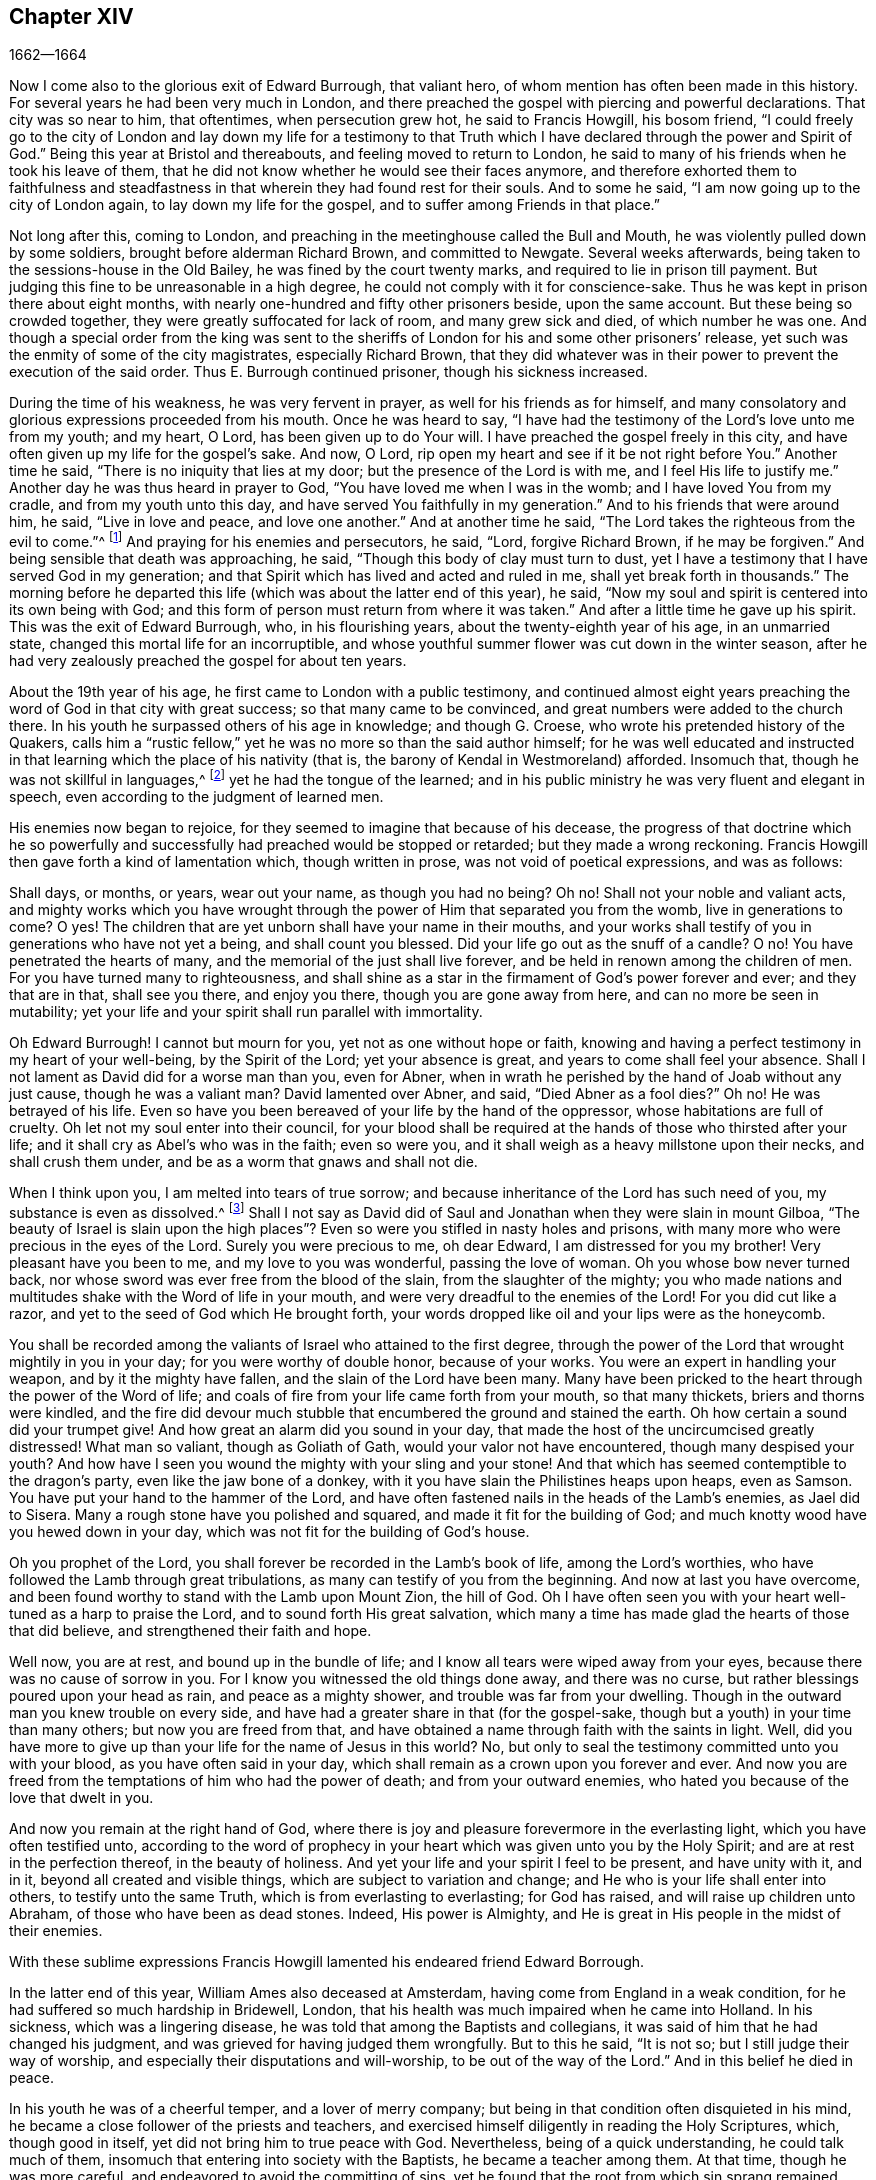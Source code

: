 == Chapter XIV

[.section-date]
1662--1664

Now I come also to the glorious exit of Edward Burrough, that valiant hero,
of whom mention has often been made in this history.
For several years he had been very much in London,
and there preached the gospel with piercing and powerful declarations.
That city was so near to him, that oftentimes, when persecution grew hot,
he said to Francis Howgill, his bosom friend,
"`I could freely go to the city of London and lay down my life for a testimony
to that Truth which I have declared through the power and Spirit of God.`"
Being this year at Bristol and thereabouts, and feeling moved to return to London,
he said to many of his friends when he took his leave of them,
that he did not know whether he would see their faces anymore,
and therefore exhorted them to faithfulness and steadfastness
in that wherein they had found rest for their souls.
And to some he said, "`I am now going up to the city of London again,
to lay down my life for the gospel, and to suffer among Friends in that place.`"

Not long after this, coming to London,
and preaching in the meetinghouse called the Bull and Mouth,
he was violently pulled down by some soldiers, brought before alderman Richard Brown,
and committed to Newgate.
Several weeks afterwards, being taken to the sessions-house in the Old Bailey,
he was fined by the court twenty marks, and required to lie in prison till payment.
But judging this fine to be unreasonable in a high degree,
he could not comply with it for conscience-sake.
Thus he was kept in prison there about eight months,
with nearly one-hundred and fifty other prisoners beside, upon the same account.
But these being so crowded together, they were greatly suffocated for lack of room,
and many grew sick and died, of which number he was one.
And though a special order from the king was sent to the
sheriffs of London for his and some other prisoners`' release,
yet such was the enmity of some of the city magistrates, especially Richard Brown,
that they did whatever was in their power to prevent the execution of the said order.
Thus E. Burrough continued prisoner, though his sickness increased.

During the time of his weakness, he was very fervent in prayer,
as well for his friends as for himself,
and many consolatory and glorious expressions proceeded from his mouth.
Once he was heard to say,
"`I have had the testimony of the Lord`'s love unto me from my youth; and my heart,
O Lord, has been given up to do Your will.
I have preached the gospel freely in this city,
and have often given up my life for the gospel`'s sake.
And now, O Lord, rip open my heart and see if it be not right before You.`"
Another time he said, "`There is no iniquity that lies at my door;
but the presence of the Lord is with me, and I feel His life to justify me.`"
Another day he was thus heard in prayer to God,
"`You have loved me when I was in the womb; and I have loved You from my cradle,
and from my youth unto this day, and have served You faithfully in my generation.`"
And to his friends that were around him, he said, "`Live in love and peace,
and love one another.`"
And at another time he said, "`The Lord takes the righteous from the evil to come.`"^
footnote:[Isaiah 57:1]
And praying for his enemies and persecutors, he said, "`Lord, forgive Richard Brown,
if he may be forgiven.`"
And being sensible that death was approaching, he said,
"`Though this body of clay must turn to dust,
yet I have a testimony that I have served God in my generation;
and that Spirit which has lived and acted and ruled in me,
shall yet break forth in thousands.`"
The morning before he departed this life (which was about the latter end of this year),
he said, "`Now my soul and spirit is centered into its own being with God;
and this form of person must return from where it was taken.`"
And after a little time he gave up his spirit.
This was the exit of Edward Burrough, who, in his flourishing years,
about the twenty-eighth year of his age, in an unmarried state,
changed this mortal life for an incorruptible,
and whose youthful summer flower was cut down in the winter season,
after he had very zealously preached the gospel for about ten years.

About the 19th year of his age, he first came to London with a public testimony,
and continued almost eight years preaching the word of God in that city with great success;
so that many came to be convinced, and great numbers were added to the church there.
In his youth he surpassed others of his age in knowledge; and though G. Croese,
who wrote his pretended history of the Quakers,
calls him a "`rustic fellow,`" yet he was no more so than the said author himself;
for he was well educated and instructed in that learning
which the place of his nativity (that is,
the barony of Kendal in Westmoreland) afforded.
Insomuch that, though he was not skillful in languages,^
footnote:[i. e. Greek, Hebrew, and Latin.]
yet he had the tongue of the learned;
and in his public ministry he was very fluent and elegant in speech,
even according to the judgment of learned men.

His enemies now began to rejoice, for they seemed to imagine that because of his decease,
the progress of that doctrine which he so powerfully and
successfully had preached would be stopped or retarded;
but they made a wrong reckoning.
Francis Howgill then gave forth a kind of lamentation which, though written in prose,
was not void of poetical expressions, and was as follows:

[.embedded-content-document.paper]
--

Shall days, or months, or years, wear out your name, as though you had no being?
Oh no!
Shall not your noble and valiant acts,
and mighty works which you have wrought through the
power of Him that separated you from the womb,
live in generations to come?
O yes!
The children that are yet unborn shall have your name in their mouths,
and your works shall testify of you in generations who have not yet a being,
and shall count you blessed.
Did your life go out as the snuff of a candle?
O no!
You have penetrated the hearts of many, and the memorial of the just shall live forever,
and be held in renown among the children of men.
For you have turned many to righteousness,
and shall shine as a star in the firmament of God`'s power forever and ever;
and they that are in that, shall see you there, and enjoy you there,
though you are gone away from here, and can no more be seen in mutability;
yet your life and your spirit shall run parallel with immortality.

Oh Edward Burrough!
I cannot but mourn for you, yet not as one without hope or faith,
knowing and having a perfect testimony in my heart of your well-being,
by the Spirit of the Lord; yet your absence is great,
and years to come shall feel your absence.
Shall I not lament as David did for a worse man than you, even for Abner,
when in wrath he perished by the hand of Joab without any just cause,
though he was a valiant man?
David lamented over Abner, and said, "`Died Abner as a fool dies?`"
Oh no!
He was betrayed of his life.
Even so have you been bereaved of your life by the hand of the oppressor,
whose habitations are full of cruelty.
Oh let not my soul enter into their council,
for your blood shall be required at the hands of those who thirsted after your life;
and it shall cry as Abel`'s who was in the faith; even so were you,
and it shall weigh as a heavy millstone upon their necks, and shall crush them under,
and be as a worm that gnaws and shall not die.

When I think upon you, I am melted into tears of true sorrow;
and because inheritance of the Lord has such need of you,
my substance is even as dissolved.^
footnote:[Job 30:22]
Shall I not say as David did of Saul and Jonathan when they were slain in mount Gilboa,
"`The beauty of Israel is slain upon the high places`"?
Even so were you stifled in nasty holes and prisons,
with many more who were precious in the eyes of the Lord.
Surely you were precious to me, oh dear Edward, I am distressed for you my brother!
Very pleasant have you been to me, and my love to you was wonderful,
passing the love of woman.
Oh you whose bow never turned back,
nor whose sword was ever free from the blood of the slain,
from the slaughter of the mighty;
you who made nations and multitudes shake with the Word of life in your mouth,
and were very dreadful to the enemies of the Lord!
For you did cut like a razor, and yet to the seed of God which He brought forth,
your words dropped like oil and your lips were as the honeycomb.

You shall be recorded among the valiants of Israel who attained to the first degree,
through the power of the Lord that wrought mightily in you in your day;
for you were worthy of double honor, because of your works.
You were an expert in handling your weapon, and by it the mighty have fallen,
and the slain of the Lord have been many.
Many have been pricked to the heart through the power of the Word of life;
and coals of fire from your life came forth from your mouth, so that many thickets,
briers and thorns were kindled,
and the fire did devour much stubble that encumbered the ground and stained the earth.
Oh how certain a sound did your trumpet give!
And how great an alarm did you sound in your day,
that made the host of the uncircumcised greatly distressed!
What man so valiant, though as Goliath of Gath, would your valor not have encountered,
though many despised your youth?
And how have I seen you wound the mighty with your sling and your stone!
And that which has seemed contemptible to the dragon`'s party,
even like the jaw bone of a donkey,
with it you have slain the Philistines heaps upon heaps, even as Samson.
You have put your hand to the hammer of the Lord,
and have often fastened nails in the heads of the Lamb`'s enemies, as Jael did to Sisera.
Many a rough stone have you polished and squared,
and made it fit for the building of God;
and much knotty wood have you hewed down in your day,
which was not fit for the building of God`'s house.

Oh you prophet of the Lord, you shall forever be recorded in the Lamb`'s book of life,
among the Lord`'s worthies, who have followed the Lamb through great tribulations,
as many can testify of you from the beginning.
And now at last you have overcome,
and been found worthy to stand with the Lamb upon Mount Zion, the hill of God.
Oh I have often seen you with your heart well-tuned as a harp to praise the Lord,
and to sound forth His great salvation,
which many a time has made glad the hearts of those that did believe,
and strengthened their faith and hope.

Well now, you are at rest, and bound up in the bundle of life;
and I know all tears were wiped away from your eyes,
because there was no cause of sorrow in you.
For I know you witnessed the old things done away, and there was no curse,
but rather blessings poured upon your head as rain, and peace as a mighty shower,
and trouble was far from your dwelling.
Though in the outward man you knew trouble on every side,
and have had a greater share in that (for the gospel-sake,
though but a youth) in your time than many others; but now you are freed from that,
and have obtained a name through faith with the saints in light.
Well, did you have more to give up than your life for the name of Jesus in this world?
No, but only to seal the testimony committed unto you with your blood,
as you have often said in your day,
which shall remain as a crown upon you forever and ever.
And now you are freed from the temptations of him who had the power of death;
and from your outward enemies, who hated you because of the love that dwelt in you.

And now you remain at the right hand of God,
where there is joy and pleasure forevermore in the everlasting light,
which you have often testified unto,
according to the word of prophecy in your heart which
was given unto you by the Holy Spirit;
and are at rest in the perfection thereof, in the beauty of holiness.
And yet your life and your spirit I feel to be present, and have unity with it,
and in it, beyond all created and visible things,
which are subject to variation and change;
and He who is your life shall enter into others, to testify unto the same Truth,
which is from everlasting to everlasting; for God has raised,
and will raise up children unto Abraham, of those who have been as dead stones.
Indeed, His power is Almighty,
and He is great in His people in the midst of their enemies.

--

With these sublime expressions Francis Howgill lamented
his endeared friend Edward Borrough.

In the latter end of this year, William Ames also deceased at Amsterdam,
having come from England in a weak condition,
for he had suffered so much hardship in Bridewell, London,
that his health was much impaired when he came into Holland.
In his sickness, which was a lingering disease,
he was told that among the Baptists and collegians,
it was said of him that he had changed his judgment,
and was grieved for having judged them wrongfully.
But to this he said, "`It is not so; but I still judge their way of worship,
and especially their disputations and will-worship, to be out of the way of the Lord.`"
And in this belief he died in peace.

In his youth he was of a cheerful temper, and a lover of merry company;
but being in that condition often disquieted in his mind,
he became a close follower of the priests and teachers,
and exercised himself diligently in reading the Holy Scriptures, which,
though good in itself, yet did not bring him to true peace with God.
Nevertheless, being of a quick understanding, he could talk much of them,
insomuch that entering into society with the Baptists, he became a teacher among them.
At that time, though he was more careful, and endeavored to avoid the committing of sins,
yet he found that the root from which sin sprang remained alive in him;
for when he met with something that was contrary to his own will or mind,
anger soon prevailed.
Yet in that state he would often speak of justification,
sanctification and cleansing by the blood of Christ,
though he himself had not come to that pure washing.
In this state he perceived that he was no true member of Christ,
because regeneration was still lacking.
Thus he saw that a zealous profession of religion would not avail,
and that something more was required to obtain a happy state; but as yet,
he knew not what it was that thus disquieted him; though sometimes,
upon committing any sin, he felt something that struck him with terror.

At length it pleased the Lord that,
upon hearing one of the Quakers (so called) preach that that which convinces
man of sin was the "`light of Christ which enlightens every man coming
into the world,`" this doctrine entered so deeply with him,
that he embraced it.
And thus walking with great circumspection and fear before the Lord,
he found that by giving diligent heed to that which
inwardly reproved and condemned him for evil,
he came to be delivered therefrom, and to witness a real sanctification.
And thus advancing in godliness he himself became a zealous preacher of that doctrine,
which had struck him so to the heart.
He was indeed a zealous man, and though some were ready to think him too zealous,
yet he was prudent; and I know that he was condescending in unimportant matters,
thinking that there were customs which, though not followed in one country,
were yet tolerable in another.
He was also generous, and lest he might seem to be burdensome to any,
he rather choose to work with his hands.

Now I return again to the occurrences of G. Fox, whom we left at London,
where having spent some time, he went about the beginning of the year 1663 to Norwich,
and from there to Cambridgeshire, where he heard of Edward Burrough`'s decease.
And being sensible how great a grief this loss would be to his friends,
he wrote the following lines to them:

[.embedded-content-document.epistle]
--

Friends, be still and quiet in your own conditions,
and settled in the Seed of God which does not change;
that in that you may feel dear E. B. among you, in the Seed, in which, and by which,
he begot you to God, with whom he now is.
Thus, in the Seed you may all see and feel him,
in which is the unity with him in the life;
and so enjoy him in the life that does not change, which is invisible.

[.signed-section-signature]
G+++.+++ Fox

--

G+++.+++ Fox afterwards traveling through several places, came again to London,
where having visited his friends in their meetings (which were numerous),
he travelled with Thomas Briggs into Kent.
Coming to Tenterden,
they had a meeting there where many came and were convinced of the Truth that was declared.
But when he intended to depart with his companion,
he saw a captain and a company of soldiers with muskets and lit torches.
Some of these men coming to them, said they must come with them to their captain.
When they were brought before him, the captain asked, "`Where is George Fox?
Which one is he?`"
To which G. Fox answered, "`I am the man.`"
The captain being somewhat surprised, said,
"`I will secure you among the soldiers;`" yet he carried himself civilly,
and some time after said, "`You must come along with me to the town.`"
Having come there,
he brought G. Fox and T. Briggs with some more of their friends to an inn,
which was the jailer`'s house.
And after a while the mayor of the town, with the said captain and the lieutenant,
who were justices, came and examined G. Fox,
asking him why he came there to make a disturbance?
G+++.+++ Fox told them, he did not come to make a disturbance, neither had he made any there.
They then said there was a law against the Quakers`' meetings,
which was made only against them.
G+++.+++ Fox told them he knew of no such law.
Then they produced the act which was made against Quakers and others.
G+++.+++ Fox seeing it, said,
"`This law is against such as are a terror to the king`'s subjects, and are enemies,
and hold principles dangerous to the government;
and therefore it was not against my friends, for they hold the truth,
and their principles are not dangerous to the government,
and their meetings are peaceable, as is well known.`"

Now it was not without good reason that George said he knew of no such law;
since they had said,
"`there was a law made only against the Quakers`' meetings;`" whereas the act
had the appearance of being made against plotters and enemies to the king,
which certainly the Quakers were not.
Yet it was then suggested to G. Fox that he was an enemy to the king.
But this he denied,
and he told them how he had once been cast into Derby dungeon about the time
of Worcester battle because he would not take up arms against the king;
and how afterwards he had been sent up to London
by colonel Hacker as a plotter to bring in king Charles,
and that he was kept prisoner at London till he was set at liberty by Oliver Cromwell.
They asked him then whether he had been imprisoned at the time of the insurrection?
He answered, "`Yes,`" but that he was released by the king`'s own command.
At length they demanded bond for his appearance at the court sessions,
and desired him to promise to come there no more.
But G. Fox refused the one as well as the other.
Nevertheless, these men behaved themselves moderately,
and told him and Thomas Briggs and the others, "`You shall see we are civil to you;
for it is the mayor`'s pleasure that you should all be set at liberty.`"
To which G. Fox replied, their civility was noble; and so they parted,
and he passed on to many places, where he had various remarkable occurrences,
and though many snares were laid for him,
yet sometimes he escaped the hands of his persecuting enemies.

Coming into Cornwall he found there one Joseph Hellen and George Bewly, who,
though they professed the truth, yet had allowed themselves to be seduced by Blanch Pope,
a ranting woman, who had ensnared them chiefly by asking, "`Who made the devil,
did not God?`"
This silly question, which J. Hellen and G. Bewly were at a loss to answer,
they propounded to G. Fox, and he answered it saying: "`No;
for all that God made was good, and was blessed, but the devil was not so.
He was called a serpent before he was called a devil and an adversary;
and afterward he was called a dragon, because he was a destroyer.
The devil abode not in the truth,
and it was by departing from the truth he became a devil.
Now there is no promise of God to the devil, that ever he shall return into truth again;
but to man and woman, who have been deceived by him,
the promise of God is that '`the seed of the woman shall bruise
the serpent`'s head,`' and break his power and strength to pieces.`"
With this answer, G. Fox gave satisfaction to his friends present;
but Joseph Hellen was so poisoned and gone out from the truth, that they denied him.
George Bewly, however, was recovered from his fault by sincere repentance.

G+++.+++ Fox, having performed his service there,
went to Helston near Falmouth where he had a large meeting at which many were convinced;
for he opened to the auditory the state of the church in the primitive times,
and the state of the church in the wilderness,
as also the state of the false church that had risen up since.
He next showed that the everlasting gospel was now being preached again,
over the head of the whore, the beast, the antichrist, and the false prophets,
which had risen up since the apostles`' days;
and that now the everlasting gospel was being received,
which brought life and immortality to light.
This sermon was of such an effect,
that the people generally confessed it was the everlasting
Truth that had been declared there that day.

G+++.+++ Fox passing on,
he came at length to the Land`'s End where there was an assembly of his friends,
and also a fisherman called Nicholas Jose who preached among them,
having three years before been convinced there by the ministry of G. Fox.

While in these parts, there occurred a very dismal and dreadful event.
Since the king had come in, one colonel Robinson had been made justice of the peace,
and become a cruel persecutor of those called Quakers.
Many of these he sent to prison,
and hearing that the jailer had granted some liberty to
them to come home sometimes to visit their wives and children,
he made complaint thereof to judge Keeling at the court session;
who thereupon fined the jailer a hundred marks.
Not long after the court session, this colonel Robinson sent to a neighboring justice,
desiring he would accompany him "`fanatic hunting,`" (by which he meant
disturbing and breaking up Quakers`' meetings.) On the day that he intended
thus to go "`hunting,`" he sent his servant with his horses,
and walked himself to a building where his cows and dairy were kept,
and where his servants were then milking.
Having come there, he asked for his bull,
and the maids told him they had shut him into the field,
because he was unruly among the other cows.
He then going into the field,
and having formerly accustomed himself to play with the bull,
he began to fence at him with his staff, as he used to do.
But the bull snorting, went a little back,
and then ran fiercely at him and struck his horn into his thigh.
And then lifting him upon his horn, threw him over his back,
and so tore him from his thigh up to his belly.
And when he landed upon the ground, he broke his leg,
and the bull then gored him again with his horns, and roared,
and began to lick up his blood.
One of the maid servants hearing her master cry out, came running into the field,
and took the bull by the horns to pull him off; but he, without hurting her,
gently put her aside with his horns,
and continued to gore the colonel and lick up his blood.
The maid then ran and got some workmen that were
not far off to come and rescue her master;
but they could not at all beat off the bull,
until they brought mastiff dogs and set them upon him; and then the bull fled.

His sister having received notice of his disaster, came and said, "`Alas, brother,
what a heavy judgment is this!`"
And he answered, "`Ah, sister, it is a heavy judgment indeed; pray,
let the bull be killed, and the flesh given to the poor.`"
So he was taken up and carried home,
but was so grievously wounded that he died soon after; and the bull had become so fierce,
that they were forced to kill him by shooting.
This was the outcome of Robinson`'s mischievous intent to go "`fanatic hunting.`"
I remember that in my youth I heard with astonishment
the relation of this accident from William Caton,
who by a letter from England had received intelligence of it;
for the thing was so remarkable, that the tidings of it were soon spread afar off.

Now I return to G. Fox, who from Cornwall travelled to Bristol, and so into Wales,
from which place, passing through Warwickshire and Derbyshire, he came to York.
Here he heard of a plot which made him write a paper to
his friends wherein he admonished them to be cautious,
and not at all to meddle with such activities.
And traveling towards Lancashire, he came to Swarthmore,
where they told him that colonel Kirby had sent his lieutenant there to search for him,
and that he had searched trunks and chests.
G+++.+++ Fox having heard this, the next day went to Kirby hall where the said colonel lived;
and having come to him, he told him, "`I have come to visit you,
understanding that you desired to see me;
and now I would like to know what you have to say to me,
and whether you have anything against me.`"
The colonel, who did not expect such a visit,
and being then about to go up to London to the parliament, said before all the company,
"`As I am a gentleman I have nothing against you; but Mrs.
Fell must not keep great meetings at her house; for they meet contrary to the act.`"
G+++.+++ Fox told him, "`That act does not take hold on us,
but on such as meet to plot and contrive, and to raise insurrections against the king;
and we are none of those, but are a peaceable people.`"
After some words more, the colonel took G. Fox by the hand,
and said he had nothing against him; and some others said that he was a commendable man.

Then G. Fox parted, and returned to Swarthmore,
but shortly after he heard there had been a private meeting
of justices and deputy lieutenants at Houlker-hall,
where justice Preston lived, and that there they had issued a warrant to apprehend him.
Now he could have gone away at that time and gotten far out of their reach,
but knowing that there was a rumor of a plot in the north,
he considered that if he should go away, they might come against his friends;
but if he stayed and was taken, then his friends might escape the better.
He therefore gave up himself to be taken.
The next day an officer came with his sword and pistols to take him.
G+++.+++ Fox told him, "`I knew your errand before, and have given up myself to be taken;
for if I desired to have escaped imprisonment, I could have been forty miles off;
but I am an innocent man, and so it matters not what you can do to me.`"
Then the officer asked him how he heard of it,
seeing the order was made privately in a parlor.
G+++.+++ Fox said it was no matter how; it was sufficient that he heard of it.
Then he asked the officer to show his order.
But he laying his hand on his sword, said, "`You must go with me before the lieutenants,
to answer such questions as they shall propound to you.`"
Now though G. Fox insisted to see the order,
telling him it was but civil and reasonable to show it, still the officer would not;
and so G. Fox said, "`I am ready.`"
So he went along with him, and Margaret Fell also, to Houlker-hall.

Having come there, there was one justice Rawlinson, Sir George Middleton,
justice Preston, and several more whom he did not know.
Then they brought one Thomas Atkinson, one of his friends, as a witness against him,
for some words which he had spoken to one Knipe, who had informed against him;
and these words were, that "`he had written against the plotters,
and had knocked them down.`"
But from these words little could be made against him.
Then Preston asked him,
whether he had a hand in the Battledore (the book already mentioned)?
"`Yes,`" said G. Fox.
He then asked him whether he understood languages?
He answered, "`sufficient for myself.`"

Preston having spoken something more on that subject, said, "`Come,
we will examine you concerning higher matters.`"
Then said George Middleton, "`You deny God, and the church, and the faith.`"
"`No,`" replied G. Fox, "`I acknowledge God, and the true church, and the true faith.`"
"`But,`" asked George (having understood Middleton
to be a papist) "`what church do you acknowledge?`"
This man, instead of answering this question, said "`You are a rebel and a traitor.`"
G+++.+++ Fox perceiving this Middleton to be an envious man, asked him, "`To whom do you speak?
Who is a rebel?`"
The other remaining silent a while, at last said, "`I spoke to you.`"
G+++.+++ Fox then striking his hand on the table, told him,
"`I have suffered more than twenty such as you, or any that are here.
For I have been cast into Derby dungeon for six months together,
and have suffered much because I would not take up
arms against this king before the Worcester fight.
And I have been sent up as a prisoner out of my own country by colonel
Hacker to Oliver Cromwell as a plotter to bring in king Charles.
You talk of the king, a company of you; but where were you in Oliver`'s days;
and what did you do then for the king?
But I have more love to him, for his eternal good and welfare, than any of you have.`"
Then they asked him, whether he had heard of the plot?
And he said, "`Yes.`"
Hereupon he was asked how he had heard of it, and whom he knew that was involved in it?
He answered that he had heard of it through the high sheriff of Yorkshire,
who had told Dr. Hodgson that there was a plot in the north;
but that he never heard anything of it in the south;
and that he knew none who were involved in it.
Then they asked him, "`Why would you write against it,
if you did not know some that were involved in it.`"
"`My reason was,`" answered he,
"`because you are so quick to mash together the innocent and guilty;
therefore I wrote against it to clear the Truth from such things,
and to stop all forward and foolish spirits from running into such things.
And I sent copies of it into Westmoreland, Cumberland, Bishopric, and Yorkshire,
and to you here.
I sent a copy also to the king and his council;
and it is likely it may be in print by this time.`"
Then said one of them, "`Oh this man has great power.`"
"`Yes,`" said he, "`I have power to write against plotters.`"
"`But,`" said one of them, "`you are against the laws of the land.`"
"`No,`" said he,
"`for my friends and I direct all the people to the Spirit of God in them,
to mortify the deeds of the flesh.
This brings them into well-doing,
and away from that evil which the magistrates`' sword is against.
This indeed eases the magistrates, who are for the punishment of evil doers.`"

Middleton now weary, as it seemed, of his speaking, cried, "`Bring the book,
and put the oath of allegiance and supremacy to him.`"
But G. Fox knowing him to be a papist, asked him whether he who was a swearer,
had taken the oath of supremacy?
For this oath, which rejected the Pope`'s power in England,
was a kind of test to try people whether they were papists or not.
"`But as for us,`" said G. Fox, "`we cannot swear at all,
because Christ and His apostles have forbidden it.`"
Now some of these that set there, seeing Middleton thus pinched,
did not desire the oath to be put to G. Fox.
But others desired it, knowing that this was their last snare,
and that they had no other way to get him into prison,
for all other things had been cleared.
So they tendered G. Fox the oath, and he refusing to take it,
they consulted together about sending him to jail; but all not agreeing,
he was only commanded to appear at the sessions,
and so for that time they dismissed him.

He then went back with Margaret Fell to Swarthmore, where colonel West,
who was at that time a justice of the peace, came to see him.
And G. Fox asking him what he thought they would do with him at the next court sessions,
he replied, they would tender the oath to him again.
The time of the sessions then approaching, G. Fox went to Lancaster,
and appeared according to his engagement, where he found upon the bench justice Flemming,
who in Westmoreland had offered five pounds to any man that would apprehend G. Fox.
There were also justices Spencer and Rawlinson, and colonel West;
and a great concourse of people in court, and when G. Fox came up to the bar,
and stood with his hat on, they looked earnestly upon him.
Then a proclamation being made for all to keep silence upon pain of imprisonment,
George said twice, "`Peace be among you.`"
Then Rawlinson, who was chairman, spoke, and asked if he knew where he was?
To which G. Fox answered, "`Yes, I do; but it may be that my hat offends you.
But that is a low thing, and not the honor I give to magistrates;
for the true honor comes from above,
and I hope it is not the hat which you look upon to be your honor.`"
To this the chairman said, "`We look for the hat too.
Wherein do you show your respect to magistrates, if you do not put off your hat?`"
G+++.+++ Fox replied, "`In coming when they call me.`"
They then bid one to take off his hat.
After some pause, the chairman asked him whether he knew of the plot.
To this he replied that he had heard of it in Yorkshire,
by a friend that had word from the high-sheriff.
The next question was, whether he had declared it to the magistrates; and his answer was,
"`I sent papers abroad against plots and plotters, and also to you,
as soon as I came into the country,
to take all suspicion out of your minds concerning me and my friends.
For it was, and is our principle to declare against such things.`"
Then they asked him if he knew not of an act against meetings.
To this he made answer,
that he knew there was an act that took hold of those
who met to terrify the king`'s subjects,
and were enemies to the king, and held dangerous principles.
"`But I hope,`" said he, "`you do not look upon us to be such men;
for our meetings are not to terrify the king`'s subjects, neither are we enemies to him,
or to any man.`"

That which followed hereupon was the tendering of
the oath of allegiance and supremacy to him.
To which he told them that he had never taken any oath in his life;
and that he could not take any oath at all,
because Christ and His apostles had forbidden it.
Then Rawlinson, who was a lawyer, asked him whether he believed it was unlawful to swear?
G+++.+++ Fox presently perceived this question to be put on purpose to ensnare him;
for by a certain act 13 and 14 Car. 2. cap. 1, such who said,
"`it is unlawful to swear,`" were liable to banishment or to a great fine.
Therefore to avoid this snare he told them, "`In the time of the law among the Jews,
before Christ came, the law commanded men to swear; but Christ,
who fulfilled the law in the gospel time, commands not to swear at all;
and the apostle James also forbids swearing,
even to those who were Jews and had the law of God.`"
Now after much other discourse, the jailer was called and G. Fox was committed to prison.
He then having the paper in his possession which he had written against plots,
he desired it might be read in the court; but this they would not allow.
Being thus committed for refusing to swear,
he said to those on the bench and to all the people,
"`Take notice that I suffer for the doctrine of Christ,
and for my obedience to His command.`"
Afterwards he understood that the justices had private
instructions from colonel Kirby to prosecute him,
notwithstanding his fair carriage and seeming kindness to him before.

Leaving G. Fox in prison, I am to say that the act already mentioned,
whereby a penalty was laid upon all such who should say,
"`it is unlawful to take an oath,`" was one which extended to banishment,
being made not long before and expressly leveled against the Quakers,
as plainly appeared by the title.
This is that act,
by direction whereof many of the Quakers (so called) were afterwards banished,
as may be related in its due time and place.
And though the king himself was pretty good-natured,
yet he allowed himself to be so swayed by the instigations of some envious men (both
among the ecclesiastics and the laity) that he gave royal assent thereto.

While G. Fox was prisoner at Lancaster,
many of his friends were also imprisoned for frequenting religious meetings,
refusing to take oaths, and for not paying tithes to the priests;
but since he was not brought to his trial till next year, we will leave him in jail,
and in the meantime take a turn to Colchester,
where persecution now was exceeding fierce.

In the month of October, William More, mayor of that town,
came on a First-day of the week and broke up the meeting of the Quakers (so called),
and committed some of them to prison.
The next week he did so again,
and a week after he caused a party of the county`'s
military troops to come into the meeting.
These beat some, and did much mischief to the benches, seats,
and windows of the meeting-place.
And afterwards,
the mayor employed an old man to stop people from going in at the gate into the meeting-room,
telling all that desired to enter that the mayor had set him there to keep them out.
Now though they knew he was no officer, nor had any warrant, yet they made no resistance;
but gathering together in the street, they thus kept their meeting in a peaceable manner,
not feeling free for conscience-sake to leave off their public worship of God,
though at that time of the year it was cold and often wet weather.
Thus they continued for many weeks, though attended with much difficulty.

In the forepart of December there came about forty of the
king`'s troopers on horseback into one of these meetings,
in their armor, with swords, carbines, and pistols, crying,
"`What the devil are you doing here?`"
And falling violently upon this harmless company,
they chased them to and fro in the streets, beating them,
some with swords and others with carbines, without distinction of male or female,
old or young, until many were much bruised.
The next First-day of the week these furious fellows came again, having now gotten clubs,
with which (as well as with their swords and carbines) they most grievously
beat those that were peaceably met together in the street to worship God.
This cruel beating was so excessive, that some received over a hundred blows,
and were beaten so black and blue that their limbs lost their natural strength.
There was one whom a trooper beat so long,
that the blade of his sword fell out of the handle, which he who was thus beaten seeing,
said to the trooper, "`I will give it back to you again,`" which he did,
with these words, "`I desire the Lord may not lay this day`'s work to your charge.`"

But to avoid prolixity,
I shall not mention all the particular abuses which I find to have been committed there.
These cruel doings continued yet several weeks,
and some were beaten so violently that their blood was shed in the streets,
and they sunk down and fainted away.
One Edward Graunt,
a man of about seventy years of age (whose wife and
daughters I was well acquainted with),
was so terribly knocked down that he lived but a few days afterwards.
So hot was this time of persecution, that these worshippers,
when they went to their meeting, seemed to go forth willing to meet their death;
for they could not promise to themselves to return home either whole or alive.
But notwithstanding all this, their zeal for their worship was so lively,
that they dared not stay at home, though human reasoning might have advised them thereto.
And some of these had been people of note in the world; as,
among others one Giles Barnadiston,
who having spent six years in the university in the study of human literature,
afterwards came to be a colonel; but in process of time,
having heard George Fox the younger preach,
he was so entirely convinced of the Truth declared,
that he laid down his military command and entered
into the society of those called Quakers.
And continuing faithful,
he in time became a minister of the gospel among the said people,
being a man of a meek spirit, and one whom I knew very well.
This Giles Barnadiston did not forbear attending meetings,
regardless how hot the persecution was,
being fully given up to hazard his life with his friends.

One Solomon Fromantle, a merchant, with whom I was well acquainted,
was so grievously beaten that he fell down and lost much of his blood in the street;
and yet the barbarous troopers did not leave off beating him.
His wife, a daughter of the aforesaid Edward Graunt, fearing lest he should be killed,
fell down upon him to cover and protect him from the blows at the hazard of her own body,
as she herself told me in the presence of her said husband--a conjugal
love and fidelity well worthy to be mentioned and left upon record.
And though she then did not receive very fierce blows,
yet there were some women whose lot it was to be sorely beaten by clubs with iron spikes.
Among the rest was an aged widow,
who received no less than twelve such bloody blows on several parts of her body;
and another woman was pierced in her loins with such a spiked club.
An ancient man of sixty-five years was followed a
great way by three men on foot and one on horseback,
and was so beaten and bruised that a woman, pitying this old man,
spoke to these mischievous fellows to cease.
But this so incensed the one who was on horseback that he, with cursing and railing,
gave her a hard blow with his sword on the shoulder.
This barbarity continued until the persecutors seemed
to be more wearied out than the persecuted,
who seemed to grow valiant in these sore tribulations, regardless how grievous.
A great promoter of this furious violence was captain Turner,
who drove his troopers on to act in this manner.
Such was his malice, that once at the breaking up of a meeting,
he not only gave an order to beat the people, but also to destroy the doors, windows,
and walls, so that the damage came to twenty-five pounds.

Now I could enter upon a large relation of the trial of
many prisoners at Worcester before the judges Hide and Terril;
but since this trial was much after the same manner as that of John Crook,
here before-mentioned at length, I will but cursorily make some mention of it.
When the prisoners, being brought to the bar,
asked why they had been kept so long in prison, they were answered with the question,
whether they would take the oath of allegiance,
and endeavors were used to draw some out to accuse themselves,
by asking them where they had been on such-and-such a day.
For if they had said "`at a meeting,`" then it would have appeared
from their own mouth that they had acted contrary to the law;
but they answered cautiously, knowing they were not bound to accuse themselves.
Others by evidence were charged with having been at a meeting;
and when they said that their meetings were not always for public worship,
but that they also held meetings for the care of widows, fatherless,
and others that were needy,
yet it was said to the jury that even though there was no
evidence that there had been any preaching in the meeting,
yet if they did but believe that the prisoners had kept a meeting for religious worship,
it was sufficient to prove the indictment.
And yet such proceedings in other cases would have been thought entirely unwarrantable.

One Edward Bourn being imprisoned for having been at a meeting,
and afterwards brought to his trial, the oath was tendered to him.
Among other words he spoke in his defense, he said,
"`Suppose Christ and His apostles kept a meeting here in this time,
would this act against conventicles also take hold of them?`"
"`Yes,`" said the judge, "`it would.`"
But then, rethinking his response, he said, "`I won`'t answer your questions;
you are no apostles.`"
The conclusion was that Bourn and several of his friends were each fined five pounds.

Now since those that were fined for such things did not generally pay the fines (judging
that the thing for which they were fined was an indispensable duty they owed to God,
and therefore they could not pay any such fine with a good conscience),
the consequence thereof was generally imprisonment and the seizing of their goods,
whereby some lost twice, or even three times as much as the fine amounted to.
Some of the prisoners made it appear clearly that
they had been somewhere else at the time of the meeting,
and not in the house of Robert Smith where it was held;
yet because they gave no satisfactory answer to the question
whether they had not been there at some time that day,
they were declared guilty.
The said Robert Smith was premunired; for the oath of allegiance was tendered to him,
and he (being threatened by the judge with a premunire) asked,
for what purpose the law concerning this oath had been made,
and whether or not it was made for Papists.
And having a suspicion that some of that persuasion were sitting on the bench,
he asked also whether they who were present, for the satisfaction of the people,
ought not also to take the oath.
But the judge waived this, telling him that _he_ must take the oath,
or else sentence would be pronounced against him.
Smith then asked, whether the example of Christ should decide the question;
but the judge said,
"`I have not come here to dispute with you concerning the doctrine of Christ,
but to inform you concerning the doctrine of the law.`"
Then Smith was led away, and afterwards,
when an indictment for his refusing the oath was drawn up,
he was brought into the court again,
and asked whether he would answer to the indictment or not.
But the reasons he gave not being accepted,
the judge (before Smith had finished speaking) said, "`This is your sentence,
and the judgment of the court: You shall be shut out of the king`'s protection,
and forfeit your personal estate to the king forever,
and your real estate during your lifetime.`"
To this Robert said with a composed mind, "`The Lord has given,
and if He allows it to be taken away, His will be done.`"
Thus Robert Smith suffered, with many more of his friends,
both there and elsewhere--all which I believe my life-time
would not be sufficient to describe in detail.

Passing then by the other persecutions of this year,
I will relate one remarkable case that happened in this year, 1663,
where patience triumphed very eminently over violence.
But before I enter upon this narrative, it may not be amiss to go back a little,
and mention some remarkable cases concerning the chief actor
in the story I am going to describe.

His name was Thomas Lurting, who formerly had been an officer on board a man-of-war,
and had often been preserved in imminent dangers.
Once being at the Canary islands under admiral Blake, commander in this expedition,
they defeated the admiral and vice-admiral of the Spanish galleons, and this being done,
he with seven men was sent with a small rowboat to set on
fire the three galleons that remained in the bay.
This order he executed by setting one of them on fire,
which in turn set fire to the other two.
But when returning, and passing by a fort, they received a volley of small gunshot,
by which two men (nearby where Thomas sat) were killed, and a third was shot in his back;
though Thomas received no harm.
Then going out of the bay, they came within about four ships lengths of the castle,
which had forty guns; and when they had come directly in front of the castle,
the guns were fired, and a shot cut the bolt-rope a little above Thomas`'s head,
though without hurting him.
He was eminently preserved in other dangers as well, but that I may not be too tedious,
I will now relate how from a fighting sailor he became a harmless Christian.

About the year 1654, it happened that among the soldiers that were in his ship,
there was one who had been at a meeting of those called Quakers in Scotland,
and there were also two young men in the ship who had some conversation with him;
but this man was soon taken away from this ship.
Yet these two young men seemed to be somewhat convinced of the truth;
for about six months after this, they scrupled to go and hear the priest,
and to put off their hats to the captain,
because of which they came to be called Quakers.
These two often met together in silence, which being observed by others in the ship,
their number soon increased.
But this troubled the captain exceedingly,
and the priest on board also grew not a little angry, and so said to Thomas Lurting,
"`O Thomas, you are an honest man and a good Christian;
but there is a dangerous people on board--the Quakers,
a blasphemous people who deny the ordinances and the word of God.`"
This made Thomas so furious,
that in a bigoted zeal he fell to beating and abusing
these men when they were religiously met together.
But he soon found that this was not the way to have a quiet and sedate mind;
for the remembrance of his former deliverances from death weighed so heavily upon him,
that he found he could no more beat any of the said people.
After this Thomas came to a clearer sight concerning what sort of fellow this priest was;
for when he could no longer abuse the Quakers,
he then was not accounted by the priest either an honest man or a good Christian.
Now, about this time,
feeling himself under condemnation because of the outgoings of his mind from the Lord,
he made many promises to the Lord; but these being made in his own will and strength,
proved to be of little effect.

Among those in the ship who were called Quakers was one Roger Dennis,
whom he loved entirely, and therefore never struck him;
for this man had such an influence on Thomas that, by only looking upon him,
he dared not touch any of the men whom he intended to have abused.
Remaining in this state for some time, and feeling no peace in his mind,
he very much desired to get alone and more freely pour out his heart before the Lord;
and though he then felt himself inwardly condemned,
yet the Lord`'s judgments became pleasant to him,
because thereby his heart was made tender and broken.
In this state he could not forbear sometimes crying out, "`O Lord!`"
But this, being observed by the ship`'s crew, made some say he had gone mad,
and others that he was unwell; and concerning these things some wrote home to England.
Then it fell to his share to be mocked and ridiculed,
but he endeavored to be fully given up to the Lord if he
might but have peace in his conscience with God.

And being alone one evening,
he was very earnest with the Lord to know what people he should join himself to;
and then it was plainly showed him that he must join with the Quakers.
But this so startled him at that time,
that he desired of the Lord rather to die than to live;
for to join with a people whom he had so often beaten
and abused seemed harder to him than death itself.
And by the subtlety of Satan he was often assaulted by various thoughts,
to keep him away from the said people.
But when the Lord made him mindful of his manifold preservations and deliverances,
it mollified his heart, so that at last he came to this resolution:
"`Whether Quaker or no Quaker, I am in need of peace with God.`"
Yet it cost him many a bitter sigh, and many a sorrowful tear,
before he could come to a full resignation.
But the inward reproofs of the Lord, attended with judgments,
followed him so closely that he could no longer forbear, and at last gave up.

He then took the opportunity to expose his heart to his friend Roger Dennis,
who spoke to him in such a way that he received great satisfaction.
But not long after this, temptations again assaulted him in this manner, "`What,
will you join yourself to such a foolish people?`"
And the very thoughts of this were so grievous to him,
that he grew even weary of his life;
for thus to expose himself to scorn seemed an intolerable cross to him.
But he found that this struggling against the truth was not the way to get peace with God.
The First-day of the week having come, he resolved to go to the small meeting,
which was now six in number;
but it being reported that he had met together with the Quakers,
many of the other company left their worship in order to see him,
and there made a great noise.
When their time of worship was over, the captain asked the reason for that noise,
and it was told him, "`Thomas is among the Quakers;`" upon which he sent for him.
There were several officers also present at this time,
but the first who spoke was the priest, saying, "`Thomas,
I took you to be a very honest man, and a good Christian,
but I am sorry you should now be so deluded.`"
And the captain then endeavored to prove from the bible that the Quakers were no Christians.
Thomas in the meantime was still and quiet,
and the others seeing they could not prevail upon him that way,
took another course and offered many false reports
about those called Quakers on board the ship.
But because Thomas knew these accusations to be altogether false,
and saw how they sought to bear him down with lies, he was the more strengthened;
so that going to his friends afterwards, he said to them, "`When I went to the captain,
I was only half a Quaker; but by hearing their lies and false reports,
they have made me almost a whole Quaker; or at least I hope to be one.`"

Continuing to meet with his friends for the performance of worship,
some more came to be joined to them,
so that in less than six months there were twelve men and two boys,
one of whom was the priest`'s son.
Now there were none on board who would abuse the Quakers,
though they were much tried by the captain;
for he incited some men from other ships on purpose to vex them.
But regardless how fiercely these others behaved themselves, a higher power limited them.
At length,
there was a sickness on board the ship which swept away more than forty in a short time.
Most of those who were called Quakers had the distemper also, but none died of it,
though some were brought very low.
They took great care of one another when sick,
and whatever one possessed was given for the use of all.
This care being seen by others, made some of them cry out upon their deathbed,
"`O carry me to the Quakers, for they take great care of one another,
and they will take care of me also.`"
Now this visitation of sickness in the ship so changed the captain,
that he became very kind to Thomas.
And Thomas, seeing him in such a good humor,
requested of him to have use of the cabin for a meeting-place for his friends.
The captain was now so well pleased with him, that when something needed to be done,
he would often say, "`Thomas, take your friends,
and do such-and-such a thing;`" (for as yet, these men were not against fighting,
and therefore were not complete Quakers).
And thus, when Thomas and his friends were sent out on some expedition,
they did their work beyond the captain`'s expectation.
But though they were not yet brought off from fighting, yet when, with others,
they marched against their enemies, they would take none of the plunder.
In all these contests they received no hurt,
though several others were killed and wounded;
and they behaved themselves so valiantly that their captain would say to other captains,
that he cared not if all his men were Quakers,
for they were the hardiest men in his ship.
But though this was a time of outward peace,
yet Thomas looked upon it as a forerunner of further exercise;
for he saw what was done to him now in pretended friendship,
was only to serve their own ends; and therefore he expected a time of trial would come,
and so it did.

For having come to Leghorn,
they were ordered to go to Barcelona in order to take or burn a Spanish man-of-war.
Their command was then to lie against a castle and batter it, which they did,
and those called Quakers fought with as much courage as any.
And finding that one corner of the castle began firing some shot into their ship,
Thomas was for battering down that part.
He then, being stripped to his waistcoat, and going into the forepart of the deck,
began to level the guns, but said, "`Do not fire,
until I go out and see from where they are shooting,
that we may so aim our guns higher or lower.`"
But as he was coming out to see from where the enemy`'s shots proceeded,
it suddenly run through him, "`What if you now kill a man?`"
This struck him as a thunderbolt; and He that can turn men`'s hearts at His pleasure,
changed his in a minute`'s time to such a degree that,
whereas just before he had employed all his strength to kill men,
he now found in himself no will thereto at all, though it were to gain the world;
for he immediately perceived that this conviction came from the Lord.
Then, putting on his clothes,
he walked upon the deck as if he had not seen the guns being fired,
and being under great exercise of mind, some asked him if he was hurt.
He answered, "`No;
but I am under some scruples of conscience on account of fighting,`"
though at this time he knew not that the Quakers refused to fight.

When night came, they went out of the range of the castle guns,
and he took occasion to speak with two of his friends in the ship,
inquiring their judgment concerning fighting.
His friends gave little answer, but said however, "`If the Lord sends us well home,
we will never do it again.`"
To this Thomas replied, that if he stood honest to the gift of God in his own conscience,
and they were sent to fight tomorrow,
then with the Lord`'s assistance he would bear his testimony against it;
for he clearly saw, that though they had been such great actors in fighting before,
they must now bear their testimony against it, and wait to see what the outcome would be;
saying among themselves, "`The will of the Lord be done.`"
The next day they heard that several had been killed on shore,
which grieved Thomas not a little.
Some time after this,
one of Thomas`'s friends went to the captain requesting to be discharged.
The captain asking why, his answer was that he could fight no longer.
To this the captain said, "`If anyone denies to fight in a time of engagement,
I will put my sword into his guts.`"
"`Then,`" said the other, "`you will be a man-slayer,
and guilty of shedding blood;`" for which the captain (who was
also a Baptist preacher) beat him sorely with his fist and cane;
so that he who had been their friend, now became their open enemy.

Some time after this, about the year 1665, being at Leghorn,
they were ordered to go cruising,^
footnote:[i.e. sailing back and forth in search of enemy ships.]
and one morning spied a great ship bearing down upon them,
which they supposed to be a Spanish man-of-war.
Orders were immediately given to clear the ship and prepare to fight.
Thomas then being upon the deck, saw plainly that a time of trial had now come,
and he prayed to the Lord very earnestly for strength.
That which then seemed most expedient to him was to meet together with his friends,
which, after notice given, was done accordingly.
Having come together, he told them how it was with him,
and that things seemed very dark and cloudy;
yet his hope was that the Lord would deliver him, and all such who were of his faith;
to which he added, "`I do not lay this as an injunction upon anyone,
but leave you all to the Lord.`"
Moreover he said, "`I must tell you, that the captain puts great confidence in you.
Therefore let us be careful that we give him no just occasion for offense.
And all that are of my mind, let us meet in the most public place upon the deck,
in full view of the captain,
that he may not say we deceived him by not telling him that we would not fight,
so that he might have put others in our place.`"

Then Thomas went upon the deck and stood with his back against the capstan,^
footnote:[A capstan is a vertical-axled rotating machine developed for use on
sailing ships to multiply the pulling force of seamen when pulling ropes.]
and a little after, turning his head, he saw his friends come up behind him.
At the sight of this, though he rejoiced, yet his heart rolled within him for them,
feeling that they stood there as sheep ready for the slaughter.
Within a little time the lieutenant came and said to one of them,
"`Go down to your quarters;`" to which the man replied, "`I can fight no more.`"
The lieutenant then going to the captain, made the worst of it, saying,
"`The Quakers are all together, and it may be that they will mutiny;
and one says he cannot fight.`"
The captain having asked his name, came down to him, flung his hat overboard, and then,
taking hold of his collar,
beat him with a great cane and dragged him down to his quarters.
He then went upon the deck again and called for his sword,
which his servant having brought him, he drew with great fury.
No sooner was this done, but the word of the Lord (as Thomas took it) ran through him,
saying, "`The sword of the Lord is over him; and if he desires a sacrifice,
offer it to him.`"
This word ran so powerfully through him, that Thomas quivered and shook,
though he endeavored to stop it, fearing they would think he was afraid,
which he was not.
Then, turning his head over his shoulder, he said to his friend Roger,
"`I must go to the captain.`"
To which Roger replied, "`Be certain you know what you do.`"
And Thomas replied, "`A necessity is laid upon me.`"
Then seeing the captain coming towards them with his drawn sword,
Thomas fixed his eye with great seriousness upon him and stepped towards him,
keeping his eyes upon him in much dread of the Lord,
feeling himself to be lifted up above his furious looks.
At this the captain`'s countenance suddenly turned pale, and he, turning himself around,
called to his servant to take away his sword, and so he went off.
Not long after, the ship with which they expected to fight proved to be a Genoese,
their friend;
and before night the captain sent the priest to Thomas
requesting him to excuse his anger,
saying he had acted in passion.
To this Thomas`'s answer was that he had nothing but good will to him;
and he bade the priest to tell the captain to beware of such passions,
for if he killed a man in his passion,
he might seek for repentance and perhaps not find it.
Thus Thomas overcame this storm, and at length got safe home.

Then, leaving military vessels, he afterwards went to sea in a trading ship;
but it then fell to be his lot several times to be forced into the king`'s service;
and so being carried into a man-of-war, he suffered very much.
Once he fasted five days, taking at times only a swallow of water,
for he could easily see that if he had eaten of their food,
it would have gone worse with him; for he scrupled to do any ship-work,
though it was not active fighting,
for he judged this to be an assistance to those whose business it was to fight.
Therefore, in such a ship, he found he could do almost nothing, whatever it was,
without helping and assisting in war.

In this condition he met with several rude occurrences for some years together.
Being once at Harwich, hard at work in a ship,
heaving out corn into a small flat-bottomed boat,
he was drafted into the king`'s service.
But one of the men there saying he was a Quaker, the captain,
who with his boat had come aboard, said in a scoffing manner to him, "`You are no Quaker,
for if you were a Quaker, you would be waiting upon the Lord,
and letting His ravens feed you,
and not toiling with your body;`" for Thomas being stripped down to his shirt and drawers,
his shirt was wet with sweat.
Being a little time silent, at length Thomas said to the captain,
"`I perceive you have read some part of the scriptures.
Did you ever read that he is worse than an infidel who will not provide for his family?
I have often heard the Quakers blamed for not working,
but you are the first who ever I heard blame them for working.`"
At this the captain said, "`Take him away, he is a Quaker!`"
But a little after this he cried, "`Bring him to me again; he is no Quaker.`"
Then he said to Thomas, "`You are no Quaker, for here you bring corn,
and from it bread is made, and by the strength of that bread we kill the Dutch.
You are therefore no Quaker.
Or are you not just as accessory to their deaths as we?
Answer me.`"
Thomas, not immediately replying, was much scoffed and jeered by the seamen;
but at length he said to the captain, "`I am a man that can feed my enemies,
and so may I feed you, who pretend to be my friends.`"
To which the captain replied, "`Take him away, he is a Quaker!`"

But a few days after he was forced again out of the same trading vessel,
and carried on board a man-of-war.
There he was ordered to go into the cabin, where the captain and several officers were.
Having entered, the captain began to curse the Quakers,
and swore that if he did not hang Thomas, he would carry him to the duke of York,
and surely he would.
But Thomas said very little, and felt himself kept by the Lord from fear.
And when the captain had tired himself with clamoring and railing, he said more mildly,
"`What, do you say nothing for yourself?`"
To this Thomas answered,
"`You say enough for yourself and for me too;`" for he found it most safe to say little.
This was indeed the best way; for generally no reasons, however good,
avail with passionate men,
who often think it below them to hearken to what
is said by one they look upon to be their inferior.
But these sometimes find they reckon amiss, as this captain did, who,
notwithstanding his haughtiness, was soon struck by a superior power.
For the very next night a sudden cry was heard, "`Where is the Quaker?
Where is the Quaker?`"
Thomas hearing this, said, "`Here I am.
What is needed at this time of the night?`"
To which it was told him, "`You must come to the captain immediately.`"
He then coming to the cabin door, the captain said, "`Is the Quaker there?`"
Thomas answering, "`Yes,`" the captain said, "`I cannot sleep.
You must go on shore.`"
Thomas replied, "`I am in your power, and you may do with me as you please.`"
So with the boat he was put on shore at Harwich, by order of the captain,
who in his fury had previously said that hanging was too good for him.
But now, because his mind was disquieted, he could not sleep, though Thomas,
who lay on the hard boards, slept very well.

Having said thus much of this seaman, let us now behold how,
and in what an industrious manner he retook a ship that was taken by a pirate,
without passing the bounds of a peaceable disposition.
This happened in the year 1663, after this manner:

About the month of October, a master of a ship whose name was George Pattison,
one of the society of those called Quakers,
being with his ship in the Mediterranean on their way from Venice,
near the island of Majorca, was chased by a pirate of Algiers;
and because their vessel was sailing well, they endeavored to escape.
However, by carrying too much sail, some of their equipment gave way,
by which means the Turks came up along side of them
and commanded the master to come on board their ship,
who accordingly, with four other men, went in the small boat,
leaving only his mate (the before-mentioned Thomas
Lurting,) with three men and a boy on board his vessel.
As soon as these Englishmen came on board the pirate ship,
the Turks put thirteen or fourteen of their men into
the boat to return to the English ship.
In the meantime Thomas was under great exercise of mind,
and more so because the master with four of his men were then with the Turks,
and those that were left on board the vessel were somewhat unruly.
In this concern, however, he believed it was told him inwardly by the Lord,
"`Be not afraid, for you shall not go as prisoners to Algiers.`"
And having had great experience formerly of the Lord`'s deliverances,
as has been mentioned above,
he had already learned to trust in God despite all outward appearances.
Upon consideration of this, all fear was removed from him,
and going to the ship`'s side to see the Turks come in,
he received them as if they were his friends, and they also behaved themselves civilly.
He then showed them all the parts of the vessel, and what she was loaded with.
Afterwards he said to the men that were with him, "`Be not afraid,
for despite all this we shall not go to Algiers.
But let me request of you that, as you have been willing to obey me,
so now to be as willing to obey the Turks.`"
This they promised him, and by so doing,
he soon perceived they gained favor with the Turks; for seeing the seamen`'s diligence,
they grew the more careless and favorable to them.
And having taken a small amount of the cargo, some of them went again to their own ship,
and eight Turks stayed with the English.

Then Thomas began to think of the master,
and the other four that were in the Turk`'s ship.
As for himself and the others with him, he had no fear at all; indeed,
he was so far from it, that he said to one of his men, "`Were the master but on board,
and the rest of our men, then if there were twice as many Turks, I would not fear them.`"
By this he encouraged the seamen, who not being of his religious persuasion,
thought much differently than he,
and would have been willing enough to have killed the Turks if they had seen an opportunity.
In the meantime,
Thomas`' earnest desire to the Lord was that he would put it into
the heart of the Turks to send the master and the four others back.
And his desire was answered; for soon after this,
the master and those men were sent back on board.

Then all manner of fear concerning going to Algiers was taken away from him,
which made some say he was a strange man, since he was afraid before he was taken,
but now he was not.
For before they were taken, he having heard there were many Turks at sea,
endeavored to persuade the master to go to Leghorn and to wait there for a convoy.
But to this the master would not agree.
Therefore, to answer the seamen who thought his behavior strange, Thomas said to them,
"`I now believe I shall not go to Algiers; and if you will remain under my direction,
I will act for your delivery as well as my own.`"
However, though he spoke thus boldly, yet he saw no way for their deliverance;
for the Turks were all armed, and the English were without arms.

At one time when the English were all together, except for the master,
Thomas said to them, "`What if we should overcome the Turks, and then go to Majorca.`"
At this the crew very much rejoiced, and one said,
"`I will kill one or two;`" "`And I,`" said another,
"`will cut as many of their throats as you will have me.`"
But at these sayings Thomas was much troubled, for he intended not to hurt any of them,
and therefore told the men, "`If I knew that any of you would touch a Turk to hurt them,
I would tell it the Turks myself.
But,`" said he, "`if you will submit to my direction, I will act for you.
If not, I will be still.`"
The others, seeing that he would not allow them to take their own course,
agreed to do what he desired of them.
"`Well then,`" said he, "`if the Turks bid you do anything, do it without grumbling,
and with as much diligence and quickness as you can, for that pleases them,
and will cause them to let us remain together.`"
To this the men all agreed.
Thomas then went to the master and told him their intention.
But the master replied, "`If we rise up against them, and they overcome us,
we had as good be burnt alive.`"
Thomas knew very well the master was in the right, namely,
that if they failed in the attempt,
they were likely to meet with the most cruel treatment
from the Turks that could be imagined.
Now the reason why the master, though a very bold-spirited man,
did not readily consent to the proposal, was because he feared they would shed blood.
But Thomas told him that they were resolved to do it without shedding one drop of blood;
"`And besides,`" he said, "`I would rather go to Algiers, than to kill one Turk.`"
Speaking thus,
he so swayed the master that he at last agreed to let him do what he would,
provided they killed no one.

Now since two Turks remained in the cabin with the master,
it was agreed that he should continue to lie there, lest they should suspect something.
In the meantime it began to be bad weather,
so that they lost the company of the Turkish man-of-war,
which was the thing that Thomas much desired.
And the Turks seeing the diligence of the English sailors, grew careless concerning them,
which was also what Thomas aimed at.
The second night after this,
the captain of the Turks and one of his company went
to sleep in the cabin with the master.
Thomas then persuaded one to lie in his cabin,
and about an hour afterwards another in another cabin; and at last,
because it was raining very much, he persuaded them all to lie down and sleep.
When they were all asleep, he came to them and got their arms into his possession.
This being done, he told his men, "`Now we have the Turks at our command,
but no man shall hurt any of them; for if you do, I will be against you.
But this we will do, now that they are under the deck, we will keep them there,
and go to Majorca.`"
And having ordered some to guard the doors, they steered their course to Majorca,
and because there was then such a strong gale, in the morning they drew near it.
Then Thomas ordered his men, that if any of the Turks desired to come out,
let it not be above one or two at a time; and when one came out,
expecting to have seen his own country,
he was not a little astonished instead thereof to see Majorca.
Then Thomas said to his men, "`Be careful now of the door,
for when he goes in and speaks to the rest we shall see what they will do.
But have a care not to spill any blood.`"
The Turk having gone down to the cabin and told his comrades what he had seen,
and how they were going to Majorca, they, instead of rising up, all fell to crying,
for their courage was quite sunk;
and they begged the English that they might not be sold as slaves.
This Thomas promised them, saying they would not be sold.
And when he had appeased them, he went into the cabin to the master,
who as yet knew nothing of what had been done,
and gave him an account of the sudden change, and how they had overcome the Turks.
And understanding now what had taken place,
he informed the captain of the Turks that the vessel was now no more in their possession,
but in his again; and that they were going to Majorca.
At this unexpected news the Turkish captain wept,
and requested the master not to sell him; which he promised he would not.
They then told him also, they would make a place to hide them in,
so that the Spaniards who came aboard would not find them.
And so they did accordingly, at which the Turks were very glad.

Having come into the port of Majorca, the master, with four men, went ashore,
and left Thomas on board with ten Turks.
The master having finished his business, returned on board, not taking a license,
lest the Spaniards should come on board and see the Turks.
But another English master, being an acquaintance, lying in the same port with his ship,
came at night on board; and after some discourse, they told him what they had done,
under promise of silence, lest the Spaniards should come and take away the Turks.
But this man broke his promise,
for he desired to have two or three of the Turks to bring them to England;
but his design being seen, his demand was denied, and seeing he could not prevail,
he said to Pattison and his mate that they were fools,
because they would not sell the Turks,
which were each worth two or three hundred pieces of silver.
But they told him, that if they were offered many thousands, they could not have one,
for they hoped to send them home again; "`And,`" said Thomas,
"`I would not sell them for the whole island.`"

The other master then coming ashore, told the Spaniards what he knew,
who then threatened to take away the Turks.
But Pattison and his mate having heard this, called together the Turks and said to them,
"`You must help us, or the Spaniards will take you from us.`"
Hearing this, the Turks, as one may easily guess, were very ready to assist,
and so they quickly got out to sea.
And the English, in order to save the Turks,
put themselves at risk of being overcome again by them,
for they continued hovering several days because they would
not put into any port of Spain for fear of losing the Turks.
For four or five days the Turks were given liberty,
until they made an attempt to rise up against the English, which Thomas perceiving,
he prevented, without hurting any of them, though he once had to lay hold of one.
Yet generally he was so kind to them,
that some of his men grumbled and said he had more care for the Turks than for them.
To which his answer was, they were strangers, and therefore he must treat them well.
At length, after several occurrences,
Thomas told the master that he thought it best to go to the coasts of Barbary,
because they were then likely to avoid their men-of-war.
To this the master consented.
However, to deceive the Turks, they sailed to and fro for several days;
for in the daytime they were going towards Algiers,
but when night came they steered the contrary way, and went back again,
by which means they kept the Turks in ignorance, so as to be quiet.

But on the 9th day, being all upon deck,
when none of the English were there but the master, his mate, and the man at the helm,
the turks began to be so obstinate and haughty, that it rose in Thomas`' mind,
what if they should lay hold of the master and cast him overboard?
For they were ten lusty men, and the captain but a little man.
This thought struck him with terror, but recollecting himself, and taking heart,
he stamped with his foot to call the men up upon the deck,
whereupon one asked for a crowbar, and another for the axe,
in order to fall upon the Turks.
But Thomas ordered them not to hurt any, and said,
"`I will lay hold on their captain,`" which he did.
For having heard them threaten the master, he stepped forward,
and laying hold of their captain, he told him he must go down below,
which he did very quietly, with all the rest following him.

Two days after, this, having come to the coast of Barbary,
they were (according to what the Turks said) about fifty miles from Algiers,
and six from land.
In the afternoon the sea became calm,
but how to set the Turks on shore was yet not resolved upon.
Thomas saw well enough that, since he was the man who had begun this business,
it would be his lot also to bring it to an end.
He then acquainted the master that he was willing to carry the Turks on shore;
but how to do this safely, he did not yet know;
for to give them the small boat was too dangerous,
for then they might gather more men and arms,
and so come and retake the ship with its own boat.
To carry them on shore with two or three of the ship`'s men was also a great hazard,
because the Turks were ten in number.
And to put one half on shore was no less dangerous;
for then they might alert the men of the country,
and so surprise the English when they came with the other half.
In this great strait Thomas said to the master,
"`If you will let me have the small boat and three men to go with me,
I will venture to put the Turks on shore.`"
The master, relying perhaps on his mate`'s conduct, consented to the proposal,
though not without some tears dropped on both sides.
Yet Thomas taking courage, said to the master, "`I believe the Lord will preserve me,
for I have nothing but good-will in venturing my life,
and I have not the least fear upon me, but trust that all will be well.`"

Having received the master`'s consent, Thomas called up the Turks,
and going with two men and a boy into the small boat, took in these ten Turks,
all loose and unbound.
Perhaps somebody will think this to be a very inconsiderate act,
and that it would have been more prudent to have tied the Turks`' hands,
especially because he had made his men promise they
would do nothing to them without his leave,
giving them all freedom to act on behalf of their own lives as they judged convenient.
For since he knew not how near he would be able bring the Turks to the shore,
and whether they would not have to swim a little,
it seemed not prudent to do anything which might exasperated them;
for if it happened that they would have to swim, they would then need to be untied,
which would be dangerous.
Yet Thomas did not omit to be as careful as he possibly could.
For calling in the captain of the Turks, he placed him first in the boat`'s stern;
then calling for another, he placed him on his lap, and then one on each side,
and two more on their laps, until he had placed them all,
which he did to prevent their ability to make a sudden uprising.
He himself sat with a boat-hook in his hand on the bow of the boat,
having next to him one of the shipmen, and two that rowed,
one having a carpenter`'s chisel, and the other a drawknife.
These were all the arms they carried, besides those that belonged to the Turks,
which they had in their possession.
Thus the boat went off, and headed for the shore.
But as they came near it, the English men grew afraid,
and one of them cried out suddenly, "`Lord have mercy on us,
there are Turks in the bushes on shore!`"
The Turks in the boat perceiving the English to be afraid, all rose at once.
But Thomas, who in this great strait continued to be undaunted,
and showed himself now to be a man of courage.
He then bid the men to take up such arms as they had,
but to do nothing with them until he gave them permission.
And then, seeing that there were no men in the bushes,
and that it was only the other`'s imagination, all fear was taken away from him.
His courage increasing, he thought with himself, "`It is better to strike a man,
than to cleave his head;`" and so turning the boat-hook in his hand,
he struck the captain a smart blow, and bid him to set down, which he did instantly,
and so did all the rest.
After the boat had come so near the shore that they could easily wade in the sea,
the mate bid the Turks jump out, and so they did;
and because they said they were about four miles from a town, he gave them some loaves,
and other necessaries.

They would eagerly have persuaded the English to go with them ashore to a town,
promising to treat them with wine and other good things;
but though Thomas trusted in Divine Providence,
yet he was not so careless as to freely enter into apparent
danger without there being any necessity for it.
For though he then believed that the Turks would not have done him any evil,
yet it seemed too hazardous to thus yield to the mercy of those that lived there;
and therefore he very prudently rejected their invitation,
well knowing that the Scripture says, "`You shall not tempt the Lord your God.`"
The Turks seeing they could not persuade him,
took their leave with signs of great kindness, and so went on shore.
The English then putting the boat closer in, threw all their arms on shore,
being unwilling to keep anything of theirs.
And when the Turks got up upon a hill, they waved their caps at the English,
and so joyfully took their last farewell.
And as soon as the small boat came again on board the ship, they had a fair wind,
which they had not all the while the Turks were on board.
Thus Thomas Lurting saved the ship and its men; which being thus wonderfully preserved,
returned to England with a prosperous wind.

Now before the vessel arrived at London,
the news of this extraordinary case had already come there;
and when she was coming up the Thames, it was told to the king, the duke of York,
and several lords who were at Greenwich,
that there was a Quaker`'s vessel coming up the river that had been taken by the Turks,
and who had redeemed themselves without fighting.
The king hearing this, came with his barge to the ship`'s side,
and holding the entering rope in his hand,
he heard from Thomas`' own mouth how the thing had happened.
But when he heard him say how they had let the Turks go free, he said to the master,
"`You have done like a fool, for you might have had good gain for them.`"
And to Thomas he said, "`You should have brought the Turks to me.`"
But Thomas answered, "`I thought it better for them to be in their own country.`"
At this the king and others smiled, and so went away,
thinking that the master had done foolishly.
But he and his mate were of another opinion,
and thus they made it appear that they approved the lesson of our Savior,
"`Love your enemies, and do good to those that hate you,`" not only with their mouths,
but also with their deeds.

Though I have described these facts from a printed relation,
yet I have added some circumstances from the mouth of Thomas Lurting,
with whom I had some acquaintance.

Several years afterwards,
when some seamen of the people called Quakers were in slavery at Algiers,
G+++.+++ Fox wrote a book to the grand sultan, and the king at Algiers,
wherein he laid before them their indecent behavior, and unreasonable dealings,
showing them from their Koran that this displeased God,
and that Mahomet had given them other directions.
To this he added a succinct narrative of what has been related
here of George Pattison`'s ship being taken and retaken,
and how the Turks were set at liberty without being made slaves,
by which the Mahometans might see what kind of Christians the Quakers were, that is,
such as showed effectually that they loved their enemies,
according to the doctrine of their supreme lawgiver, Christ.

Now concerning those Quakers at Algiers,
of whom mention has been made that they were slaves there,
it was a pretty long time before opportunity was found to redeem them.
But in the meantime,
they so faithfully served their masters that they
were allowed to go loose through the town,
without being chained or fettered;
and liberty was also allowed them to meet at set times for religious worship.
Their masters themselves would sometimes come and see what they did in these meetings,
and finding no images or pictures (such as the Papist
slaves made use of in the exercise of their worship),
but seeing rather that these slaves reverently adored and worshipped the living God,
the Creator of Heaven and Earth, they commended them for it, and said it was very good,
and that they might freely do so.
And since one of them was raised up to speak by way of edification to his friends,
some other English slaves attending their meeting came to be united with them.
In the meantime the Quakers`' name came to be known at Algiers
as a people that might be trusted beyond others.

It was in this year that William Caton went to England
with his wife from Holland (where he had been married),
and two other friends, one of which was Judith Zinspenning, my mother,
who was moved to speak at the meeting at Kingston,
where William Caton interpreted for her.
At another time being in a meeting at London, W. Caton not being present,
and feeling herself stirred up to declare of the lovingkindness
of the Lord to those that feared Him,
she desired one Peter Sybrands to be her interpreter; but he, though an honest man,
was not very fit for that service.
Nevertheless,
one or more friends told her that they were so sensible of the power by which she spoke,
that though they did not understand her words,
yet they were edified by the life and power that accompanied her speech,
and therefore the lack of interpretation mattered little;
and so she went on without any interpreter.
She had indeed a very good gift, and left such a savor behind her,
that I coming into England several years after this,
kindness was showed to me in several places on her account.
After a stay of some weeks at London and thereabouts,
she went to Colchester in order to return with W. Caton`'s wife to Holland.
But first making some stay in that town, she there wrote a book of proverbs, which,
W+++.+++ Caton having translated into English, was printed at London.
After her departure for Holland, Caton stayed behind, travelled through Essex,
Warwickshire, Staffordshire, Derbyshire, Nottinghamshire, and Yorkshire;
and then coming into Lancashire, he returned to Swarthmore,
and found there not only his ancient mistress, Margaret Fell,
who received him very kindly, but also G. Fox, not long before he was taken prisoner.

From there Caton went to Sunderland, and so to Scarborough, where,
meeting with a vessel bound for Holland, he embarked and went off with a fair wind.
But it was not long before the wind changed, and being about ten leagues from the land,
the sky began to look tempestuous.
This made Caton advise the master to return,
but he thinking the weather would soon change, was unwilling to do so.
Yet it happened that soon a violent storm arose,
by which the ship was so exceedingly tossed,
that she grew leaky and took on so much water that
the pumps had to continually be kept going.
This so wearied the seamen, that Caton also began pumping;
for though he found himself prepared to meet death if it had been the will of the Lord,
yet he knew it to be the duty of a man to preserve his life by lawful means,
as long as possible.
Besides, he pitied the poor seamen,
and so was made willing to help them as much as lay in his power.
But at length they lost the use of the rudder, and drew near the sands and shallows,
by which the danger greatly increased, and death seemed to approach.

Now Caton, though given up in the will of the Lord,
and prepared to have found his grave in the deep, yet did not omit to call upon the Lord,
and to pray to the Most High for deliverance, if it were consistent with His holy will.
And when the storm was at its highest, his supplication was heard,
and the tempest all the sudden began to cease and the wind to abate.
This indeed gave him occasion to praise the Almighty for
the great mercy showed to himself and to the mariners.
Yet the wind being contrary, the master then resolved to enter Yarmouth,
at which place Caton met with another kind of storm.
For on the First-day of the week, being at a meeting of his friends,
he with seven more were apprehended and carried to the main guard.
The next day they were brought before the bailiffs of the town,
who tendered them the oath of allegiance; which they refusing to take,
were sent to prison, where he was kept more than six months.
Thus it was not until the next year that he returned into Holland.

While he was in jail at Yarmouth,
Stephen Crisp came the first time into Holland to visit his friends there,
and to edify them with his gift.
It would not be amiss here to say a little of Stephen Crisp`'s qualifications.
He was a man of notable natural abilities,
and had been zealous for religion before he ever
entered into fellowship with those called Quakers.
But when the report of this people spread abroad in the place where he lived,
he made inquiry after them and their doctrine,
and though he heard nothing but evil spoken of them,
it nevertheless made some impression upon his mind
when he considered how they were derided,
hated, slandered, and persecuted,
knowing that this generally had been the lot of those that truly feared God.
But having heard that one of their tenets was that sin might be overcome in this life,
this seemed to him to be a great error.
And therefore, when young James Parnell came to Colchester,
Stephen armed himself with arguments to earnestly oppose him;
and looking upon him as one who was but a youth,
he thought he should be able to prevail upon him.
Stephen Crisp was then about twenty-seven years of age,
being not only well-versed in sacred writ,
but also in the writings of many of the ancient philosophers.

After he had heard Parnell preach very powerfully,
and found his words more piercing than he had imagined,
he ventured to oppose him with some queries;
but he soon found that this young man was endued with sound judgment,
and with all his wisdom and knowledge Crisp was not able to resist him,
but was forced to submit to the truth that he held forth.
He then thought himself so enriched by this new understanding,
that for a month or two he made it his business, by the strength of his own reason,
to defend the Truth which he had embraced.
But he soon found that this was not sufficient;
for self was not yet subdued under the cross,
and he had not yet come to an experiential knowledge
of what he asserted and defended with words.
In this condition he saw that he must truly become poor in spirit,
if God ever would enrich him with heavenly wisdom.
This brought him to mourning and sorrow,
by which he came more and more to be weaned from his natural knowledge,
wherein he used to delight.
And continuing faithful in this way of self-denial,
he at length began to enjoy peace in his mind,
and so advanced in virtue and real knowledge,
that in time he became an eminent minister of the gospel; and traveling to and fro,
many were converted by his ministry.

About this time appeared in England, one Lodowick Muggleton,
who pretended that he and one John Reeves were the two witnesses which are spoken
of in Revelation 11:3. And though it was not long before Reeves died,
yet Muggleton continued in his wild imaginations, which grew to such a degree,
that he gave forth a paper in which he said that he was "`the chief
judge in the world,`" who was commissioned to pass the sentence
of eternal death and damnation upon the souls and bodies of men.
He further claimed, that in obedience to his commission,
he had already cursed and damned many hundreds of people both body and soul,
away from the presence of God, both elect men and angels, for all eternity;
and that neither the Spirit of Christ, nor any god,
could or would be able to deliver from his sentence and curse.
These abominable blasphemies he gave forth in public.

Richard Farnsworth, a zealous and intelligent minister among those called Quakers,
answered this blasphemer in writing,
and uncovered the horribleness of his profane and cursed doctrines and positions.
In a book he published in print, he said, among other things,
"`Consider the nature of your offense, and how far it extends; and that is,
to pass the sentence of eternal death and damnation both
upon the bodies and souls of men and women to all eternity.
Consider that your injustice, done under the pretense of a heavenly office,
deserves to have a punishment proportionable to the offense;
and can this offense in the eyes of the Lord be any
less than a sin against the Holy Spirit,
because you have pretended to do it in the name of the Holy Spirit,
and so would make the Holy Spirit the author of your offense, which He is not?
And seeing you are guilty of a sin against the Holy Spirit,
there is a punishment already proportioned for such an offense;
and you are also punishable by the law of the land for presuming,
under pretense of a commission, and as a judge,
to pass the sentence of death upon the bodies of men and women,
claiming a certain authority in so doing, as the judges of the land do.`"
Thus continued Farnsworth to answer Muggleton at length,
showing him how his judgment was not only contrary to truth,
but also against the law of the land.
But Muggleton was daring enough to give a reply to this serious answer, and said in it,
that he would commend Farnsworth, first, for setting his name to it; and, secondly,
for setting down his words so truly and punctually,
that it made his commission and authority shine the more bright and clear.
He then insisted that he was indeed "`as true an ambassador of God,
and judge of all men`'s spiritual estate,
as any ever has been since the creation of the world.
And if you Quakers, and others,`" he continued,
"`can prove that there never was any man commissioned of God to bless and curse,
then you shall all escape the curse I have pronounced upon so many hundreds;
and I only shall suffer for cursing others without a commission from God.
However, my commission is no pretended thing, but is as true as Moses`'s, the prophets`',
and the apostles`' commissions were.`"

A multitude more abominations this blasphemer belched out, and among the rest,
the claim that no man could come to the assurance of the favor of God,
but by believing that God gave this power unto John Reeves and himself;
that he had power given him over all other gods and infinite spirits whatsoever;
that he (Muggleton) had the keys of heaven and of hell,
and that none could get into heaven, except he opened the gates.
He also alleged to have power to remit the sins of those who received his doctrine,
and to retain and bind the sins of others,
for their despising or not receiving his doctrine.
He said that he was unique in doctrine, knowledge, judgment, and power, above all men,
either prophets, or apostles, since the beginning of the world,
or that should be hereafter while the world does endure;
and that there was no true minister, messenger,
or ambassador of God in the world besides himself,
neither would there be any more sent of God after him to the world`'s end.
Furthermore, he claimed that a God outside of him, had spoken to him by a voice of words,
to the hearing of the ear,
and that no person who had been condemned by him could make an appeal unto God,
either by himself, or by any other, because God was not in the world at all.
"`This power to condemn,`" he says "`God has given unto me,
and in this regard I am the only and alone judge concerning
what shall become of men and women after death;
neither shall those that are damned by me, see any other god or judge but me.`"
I am reluctant to transcribe more of these most horrible blasphemies,
and we have cause to wonder at the long forbearance of God,
that He thus bore the disdainful affront offered by this
inhuman monster in defiance of His Almightiness.

This Muggleton also said to Richard Farnsworth that,
because he was not yet under the sentence of his curse by verbal words or writing,
he would give an answer to his letter.
"`For,`" said he,
"`I never give answers in writing to anyone that is under the sentence of my condemnation.`"
This contrivance,
claiming not to be bound to answer when he had shut up anyone under his pretended damnation,
seemed comical and facetious.
Yet Farnsworth did not fail to answer his blasphemous positions publicly,
and to show the absurdity of Muggleton and John Reeve`'s being the two witnesses.

Hereafter I shall have occasion again to make mention of this Muggleton,
for he lived yet several years;
and I do not find that any punishment was inflicted
upon him by the magistrates other than the stocks,
and a half a year`'s imprisonment;
though many think (not without good reason) that such blasphemers
ought to be secluded from interaction with other men.

Francis Howgill, in the latter part of this year,
being about his business in the market at Kendal, in Westmorland,
was summoned by the high constable to appear before the justices of the peace at a tavern;
for, being a zealous preacher among those called Quakers,
occasion was sought to imprison him under some pretense of justice, however unjust.
Having come to the place appointed, the oath of allegiance was tendered to him;
and because for conscience-sake he refused to swear,
they committed him to prison till the court session at Appleby.
Then appearing at Appleby, the same oath was tendered to him in court by the judges,
and remaining unwilling to take it,
he was indicted and given liberty to answer to the indictment at the next court session.
In the meantime, there was a jail delivery^
footnote:[A collective acquittal of a large number of prisoners,
as a result of either lax or reckless administration of the law, or defects in the law.]
at Appleby, and he was required to enter into bond for his good behavior.
But well knowing that this was only a snare to bring him into further bonds, he refused,
and so was recommitted to prison.
And not being tried until the following year, we shall leave him there.

About this time happened a remarkable case, which I cannot well pass by unmentioned.
One Oliver Atherton, a man of a weak constitution,
having refused to pay tithes to the countess of Derby (who laid claim
to the ecclesiastical revenues of the parish of Ormskirk where he lived),
was by her prosecution imprisoned at Derby in a wet and unwholesome hole.
This imprisonment so weakened him, that after having lain there two years and a half,
he grew sick; and a letter was written in his name to the countess,
in which was laid before her not only the cause why
he had refused the payment of tithes (namely,
for conscience-sake),
but also that his life was in danger if he stayed longer in that unwholesome prison.
It was therefore requested that she show compassion,
lest she draw down the guilt of innocent blood upon her.

Now though Oliver`'s son, who brought this letter,
met with rough treatment for not uncovering his head,
yet the letter was delivered into her own hands.
Nevertheless, the countess continued hard-hearted.
Godfrey Atherton, the son,
returned to his father in prison and told him (who was now on his death bed),
that the countess would not allow him any liberty.
To which he said, "`She has been the cause of much bloodshed;
but this will be the heaviest blood to her that she ever spilled.`"
And not long after this he died.
His friends having gotten his corpse, carried it to Ormskirk; but at Garstang, Preston,
and other towns they past along the way,
they fastened to the market cross the following inscription,
which also had been put on his coffin.

[.embedded-content-document.address]
--

This is Oliver Atherton from the parish of Ormskirk,
who by the countess of Derby has been persecuted to death
for keeping a good conscience towards God and Christ,
in not paying tithes to her.

--

Now, though three others who with Oliver were imprisoned for the same cause,
gave notice of this to the countess,
hoping that they might not likewise die in prison as their fellow prisoner had,
yet she would show no pity;
and also threatened to accuse those at Garstang before the king and his council,
for allowing the said inscription to be put up.
But by this she opened the people`'s mouth`'s all the more,
and an omnipotent hand prevented the executing of her threat;
for exactly three weeks after the day Atherton was buried, she died.

This year also in October, Humphrey Smith, a preacher among those called Quakers,
having been prisoner a year at Winchester prison for his religion,
was by death delivered from his bonds.
He had a vision in the year 1660, in the month called July,
concerning the fire of London, which happened six years afterwards;
a relation of which he gave forth in print.

In the year 1662, being about London,
he said to some of his friends that he had a narrow path to pass though;
and more than once signified that he saw he would be imprisoned,
and that it might cost him his life.
And coming not long after to Alton in Hampshire,
he was taken from a meeting of his friends, and committed to a stinking,
small prison at Winchester, where after a whole year`'s imprisonment, he fell sick;
and in the time of his sickness spoke many excellent words to those about him,
signifying, that he was given up to the will of the Lord either in life or death.
And lying in great weakness, he said, "`My heart is filled with the power of God.
It is good for a man at such a time as this to have the Lord to be his friend.`"
At another time he was heard to say, "`Lord, You have sent me forth to do Your will,
and I have been faithful unto You in my small measure, which You have committed unto me;
but if You will yet try me further, Your will be done.`"
He also said, "`I am the Lord`'s, let Him do whatever He will.`"
Not long before his departure he prayed very earnestly, saying, "`O Lord,
hear the inward sighs and groans of Your oppressed,
and deliver my soul from the oppressor.
Hear me, O Lord, uphold and preserve me.
I know that my Redeemer lives.
You are strong and mighty, O Lord.`"
He also prayed to God that He would deliver His people from their cruel oppressors.
And for those that had been convinced by his ministry,
he prayed that the Lord would be their teacher.
He continued quiet and sensible to the last period of his life,
dying a prisoner for bearing witness to truth;
and thus he stepped from this troublesome and transitory
life into one that is everlasting.
